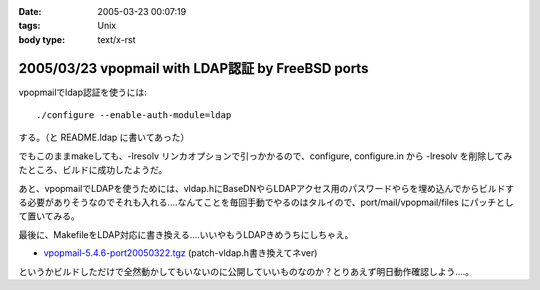 :date: 2005-03-23 00:07:19
:tags: Unix
:body type: text/x-rst

==================================================
2005/03/23 vpopmail with LDAP認証 by FreeBSD ports
==================================================

vpopmailでldap認証を使うには::

  ./configure --enable-auth-module=ldap

する。（と README.ldap に書いてあった）

でもこのままmakeしても、-lresolv リンカオプションで引っかかるので、configure, configure.in から -lresolv を削除してみたところ、ビルドに成功したようだ。

あと、vpopmailでLDAPを使うためには、vldap.hにBaseDNやらLDAPアクセス用のパスワードやらを埋め込んでからビルドする必要がありそうなのでそれも入れる‥‥なんてことを毎回手動でやるのはタルイので、port/mail/vpopmail/files にパッチとして置いてみる。

最後に、MakefileをLDAP対応に書き換える‥‥いいやもうLDAPきめうちにしちゃえ。

- `vpopmail-5.4.6-port20050322.tgz`_ (patch-vldap.h書き換えてネver)

というかビルドしただけで全然動かしてもいないのに公開していいものなのか？とりあえず明日動作確認しよう‥‥。

.. _`vpopmail-5.4.6-port20050322.tgz`: file/vpopmail-5.4.6-port20050322.tgz


.. :extend type: text/plain
.. :extend:


